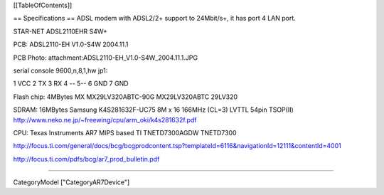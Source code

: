 [[TableOfContents]]

== Specifications ==
ADSL modem with ADSL2/2+ support to 24Mbit/s+, it has port 4 LAN port.

STAR-NET ADSL2110EHR S4W+

PCB: ADSL2110-EH V1.0-S4W 2004.11.1

PCB Photo: attachment:ADSL2110-EH_V1.0-S4W_2004.11.1.JPG

serial console 9600,n,8,1,hw jp1:

1 VCC 2 TX 3 RX 4 -- 5--  6 GND 7 GND

Flash chip: 4MBytes MX MX29LV320ABTC-90G MX29LV320ABTC 29LV320

SDRAM: 16MBytes Samsung K4S281632F-UC75
8M x 16 166MHz (CL=3) LVTTL 54pin TSOP(II)
http://www.neko.ne.jp/~freewing/cpu/arm_oki/k4s281632f.pdf

CPU: Texas Instruments AR7 MIPS based TI TNETD7300AGDW TNETD7300

http://focus.ti.com/general/docs/bcg/bcgprodcontent.tsp?templateId=6116&navigationId=12111&contentId=4001

http://focus.ti.com/pdfs/bcg/ar7_prod_bulletin.pdf

----

CategoryModel ["CategoryAR7Device"]
